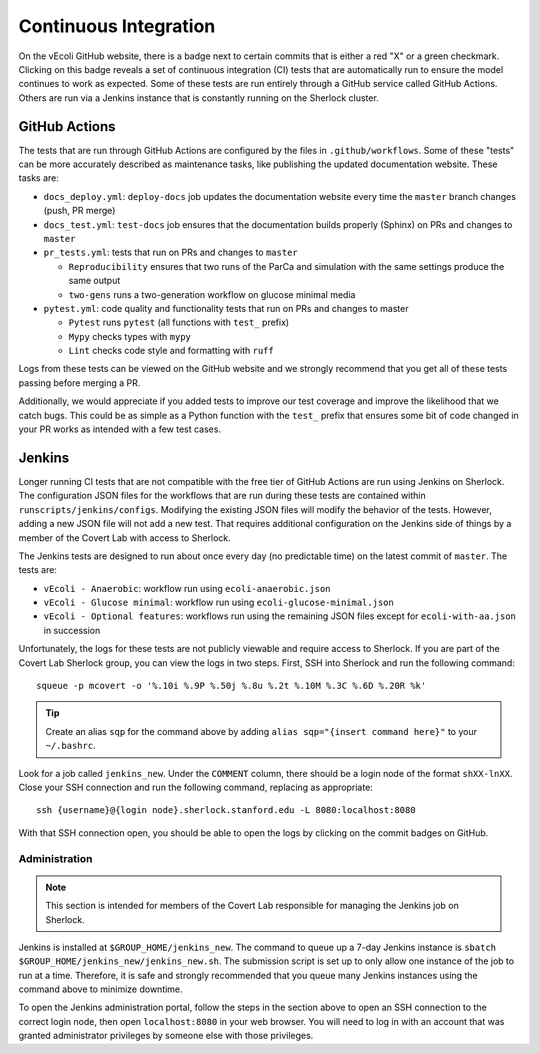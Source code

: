 ======================
Continuous Integration
======================

On the vEcoli GitHub website, there is a badge next to certain commits that is
either a red "X" or a green checkmark. Clicking on this badge reveals a set of
continuous integration (CI) tests that are automatically run to ensure the
model continues to work as expected. Some of these tests are run entirely through
a GitHub service called GitHub Actions. Others are run via a Jenkins instance
that is constantly running on the Sherlock cluster.

--------------
GitHub Actions
--------------

The tests that are run through GitHub Actions are configured by the files in
``.github/workflows``. Some of these "tests" can be more accurately described
as maintenance tasks, like publishing the updated documentation website. These
tasks are:

- ``docs_deploy.yml``: ``deploy-docs`` job updates the documentation
  website every time the ``master`` branch changes (push, PR merge)
- ``docs_test.yml``: ``test-docs`` job ensures that the documentation
  builds properly (Sphinx) on PRs and changes to ``master``
- ``pr_tests.yml``: tests that run on PRs and changes to ``master``
  
  - ``Reproducibility`` ensures that two runs of the ParCa and simulation
    with the same settings produce the same output
  - ``two-gens`` runs a two-generation workflow on glucose minimal media
- ``pytest.yml``: code quality and functionality tests that run on PRs and changes
  to master
  
  - ``Pytest`` runs ``pytest`` (all functions with ``test_`` prefix)
  - ``Mypy`` checks types with ``mypy``
  - ``Lint`` checks code style and formatting with ``ruff``

Logs from these tests can be viewed on the GitHub website and we strongly
recommend that you get all of these tests passing before merging a PR.

Additionally, we would appreciate if you added tests to improve our test coverage
and improve the likelihood that we catch bugs. This could be as simple as a Python
function with the ``test_`` prefix that ensures some bit of code changed in your
PR works as intended with a few test cases.

-------
Jenkins
-------

Longer running CI tests that are not compatible with the free tier of GitHub
Actions are run using Jenkins on Sherlock. The configuration JSON files for
the workflows that are run during these tests are contained within
``runscripts/jenkins/configs``. Modifying the existing JSON files will modify
the behavior of the tests. However, adding a new JSON file will not add a new
test. That requires additional configuration on the Jenkins side of things
by a member of the Covert Lab with access to Sherlock.

The Jenkins tests are designed to run about once every day (no predictable time)
on the latest commit of ``master``. The tests are:

- ``vEcoli - Anaerobic``: workflow run using ``ecoli-anaerobic.json``
- ``vEcoli - Glucose minimal``: workflow run using ``ecoli-glucose-minimal.json``
- ``vEcoli - Optional features``: workflows run using the remaining JSON files
  except for ``ecoli-with-aa.json`` in succession

Unfortunately, the logs for these tests are not publicly viewable and require
access to Sherlock. If you are part of the Covert Lab Sherlock group, you can
view the logs in two steps. First, SSH into Sherlock and run the following command::

  squeue -p mcovert -o '%.10i %.9P %.50j %.8u %.2t %.10M %.3C %.6D %.20R %k'

.. tip::
  Create an alias ``sqp`` for the command above by adding
  ``alias sqp="{insert command here}"`` to your ``~/.bashrc``.

Look for a job called ``jenkins_new``. Under the ``COMMENT`` column, there
should be a login node of the format ``shXX-lnXX``. Close your SSH connection
and run the following command, replacing as appropriate::

  ssh {username}@{login node}.sherlock.stanford.edu -L 8080:localhost:8080

With that SSH connection open, you should be able to open the logs by clicking
on the commit badges on GitHub.

Administration
==============

.. note::
  This section is intended for members of the Covert Lab responsible for managing
  the Jenkins job on Sherlock.

Jenkins is installed at ``$GROUP_HOME/jenkins_new``. The command to queue up
a 7-day Jenkins instance is ``sbatch $GROUP_HOME/jenkins_new/jenkins_new.sh``.
The submission script is set up to only allow one instance of the job to run at
a time. Therefore, it is safe and strongly recommended that you queue many
Jenkins instances using the command above to minimize downtime.

To open the Jenkins administration portal, follow the steps in the section above
to open an SSH connection to the correct login node, then open ``localhost:8080``
in your web browser. You will need to log in with an account that was granted
administrator privileges by someone else with those privileges.
